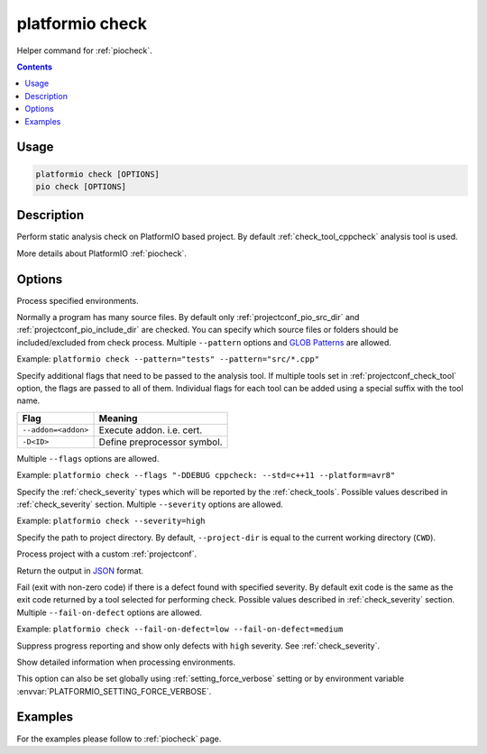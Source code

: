 ..  Copyright (c) 2019-present PlatformIO <contact@platformio.org>
    Licensed under the Apache License, Version 2.0 (the "License");
    you may not use this file except in compliance with the License.
    You may obtain a copy of the License at
       http://www.apache.org/licenses/LICENSE-2.0
    Unless required by applicable law or agreed to in writing, software
    distributed under the License is distributed on an "AS IS" BASIS,
    WITHOUT WARRANTIES OR CONDITIONS OF ANY KIND, either express or implied.
    See the License for the specific language governing permissions and
    limitations under the License.

.. _cmd_check:

platformio check
================

Helper command for :ref:`piocheck`.

.. contents::

Usage
-----

.. code-block:: bash

    platformio check [OPTIONS]
    pio check [OPTIONS]

Description
-----------

Perform static analysis check on PlatformIO based project. By default :ref:`check_tool_cppcheck` analysis tool is used.

More details about PlatformIO :ref:`piocheck`.

Options
-------

.. program:: platformio check

.. option::
    -e, --environment

Process specified environments.

.. option::
    --pattern

Normally a program has many source files. By default only :ref:`projectconf_pio_src_dir`
and :ref:`projectconf_pio_include_dir` are checked. You can specify which source files
or folders should be included/excluded from check process. Multiple ``--pattern`` options
and `GLOB Patterns <http://en.wikipedia.org/wiki/Glob_(programming)>`_ are allowed.

Example: ``platformio check --pattern="tests" --pattern="src/*.cpp"``

.. option::
    --flags

Specify additional flags that need to be passed to the analysis tool. If multiple tools
set in :ref:`projectconf_check_tool` option, the flags are passed to all of them.
Individual flags for each tool can be added using a special suffix with the tool name.

.. list-table::
    :header-rows:  1

    * - Flag
      - Meaning

    * - ``--addon=<addon>``
      - Execute addon. i.e. cert.

    * - ``-D<ID>``
      - Define preprocessor symbol.

Multiple ``--flags`` options are allowed.

Example: ``platformio check --flags "-DDEBUG cppcheck: --std=c++11 --platform=avr8"``

.. option::
    --severity

Specify the :ref:`check_severity` types which will be reported by the :ref:`check_tools`.
Possible values described in :ref:`check_severity` section. Multiple ``--severity``
options are allowed.

Example: ``platformio check --severity=high``

.. option::
    -d, --project-dir

Specify the path to project directory. By default, ``--project-dir`` is equal
to the current working directory (``CWD``).

.. option::
    -c, --project-conf

Process project with a custom :ref:`projectconf`.

.. option::
    --json-output

Return the output in `JSON <http://en.wikipedia.org/wiki/JSON>`_ format.

.. option::
    --fail-on-defect

Fail (exit with non-zero code) if there is a defect found with specified
severity. By default exit code is the same as the exit code returned by 
a tool selected for performing check. Possible values described in 
:ref:`check_severity` section. Multiple ``--fail-on-defect`` options are allowed.

Example: ``platformio check --fail-on-defect=low --fail-on-defect=medium``

.. option::
    -s, --silent

Suppress progress reporting and show only defects with ``high`` severity.
See :ref:`check_severity`.

.. option::
    -v, --verbose

Show detailed information when processing environments.

This option can also be set globally using :ref:`setting_force_verbose` setting
or by environment variable :envvar:`PLATFORMIO_SETTING_FORCE_VERBOSE`.

Examples
--------

For the examples please follow to :ref:`piocheck` page.
